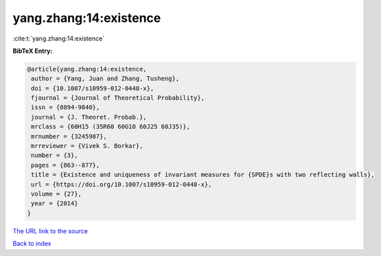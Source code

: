 yang.zhang:14:existence
=======================

:cite:t:`yang.zhang:14:existence`

**BibTeX Entry:**

.. code-block:: bibtex

   @article{yang.zhang:14:existence,
    author = {Yang, Juan and Zhang, Tusheng},
    doi = {10.1007/s10959-012-0448-x},
    fjournal = {Journal of Theoretical Probability},
    issn = {0894-9840},
    journal = {J. Theoret. Probab.},
    mrclass = {60H15 (35R60 60G10 60J25 60J35)},
    mrnumber = {3245987},
    mrreviewer = {Vivek S. Borkar},
    number = {3},
    pages = {863--877},
    title = {Existence and uniqueness of invariant measures for {SPDE}s with two reflecting walls},
    url = {https://doi.org/10.1007/s10959-012-0448-x},
    volume = {27},
    year = {2014}
   }
`The URL link to the source <ttps://doi.org/10.1007/s10959-012-0448-x}>`_


`Back to index <../By-Cite-Keys.html>`_
